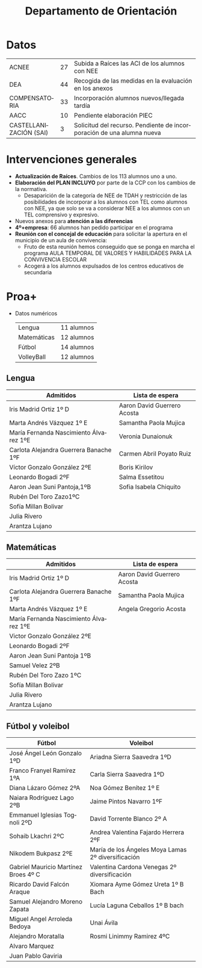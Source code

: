 # #+include: ../../common/header.org

#+REVEAL_ROOT: https://cdnjs.cloudflare.com/ajax/libs/reveal.js/3.6.0
#+REVEAL_ADD_PLUGIN: menu RevealMenu ../../common/reveal.js-menu/menu.js
#+REVEAL_VERSION: 3.6.0
#+REVEAL_THEME: simple
#+LANGUAGE: es
#+OPTIONS: toc:nil author:nil date:nil
#+EXPORT_EXCLUDE_TAGS: noexport
#+REVEAL_HLEVEL: 3


#+title: Departamento de Orientación


#+begin_export html
<style>
  .reveal section  {
      font-size: 0.7em !important;
  }
</style>
#+end_export

* Datos
|------------------------+----+-----------------------------------------------------------------------|
| ACNEE                  | 27 | Subida a Raíces las ACI de los alumnos con NEE                        |
| DEA                    | 44 | Recogida de las medidas en la evaluación en los anexos                |
| COMPENSATORIA          | 33 | Incorporación alumnos nuevos/llegada tardía                           |
| AACC                   | 10 | Pendiente elaboración PIEC                                            |
| CASTELLANIZACIÓN (SAI) |  3 | Solicitud del recurso. Pendiente de incorporación de una alumna nueva |
|------------------------+----+-----------------------------------------------------------------------|

* Intervenciones generales 
- *Actualización de Raíces*. Cambios de los 113 alumnos uno a uno. 
- *Elaboración del PLAN INCLUYO* por parte de la CCP con los cambios de la normativa.
  - Desaparición de la categoría de NEE de TDAH y restricción de las posibilidades de incorporar a los alumnos con TEL como alumnos con NEE, ya que solo se va a considerar NEE a los alumnos con un TEL comprensivo y expresivo.
- Nuevos anexos para *atención a las diferencias*    
- *4º+empresa*: 66 alumnos han pedido participar en el programa
- *Reunión con el concejal de educación* para solicitar la apertura en el municipio de un aula de convivencia:
  - Fruto de esta reunión hemos conseguido que se ponga en marcha el programa AULA TEMPORAL DE VALORES Y HABILIDADES PARA LA CONVIVENCIA ESCOLAR
  - Acogerá a los alumnos expulsados de los centros educativos de secundaria

* Agradecimiento y solicitud al claustro :noexport:
- *Gracias* por facilitar todos los procesos de intervención conjunta
- Los alumnos con NEE es muy conveniente que se sitúen en las primeras filas, ya que es una medida básica de atención a las diferencias.


* Proa+
- Datos numéricos
  | Lengua      | 11 alumnos |
  | Matemáticas | 12 alumnos |
  | Fútbol      | 14 alumnos |
  | VolleyBall  | 12 alumnos |

** Lengua
| Admitidos                              | Lista de espera             |
|----------------------------------------+-----------------------------|
| Iris Madrid Ortiz 1º D                 | Aaron David Guerrero Acosta |
| Marta Andrés Vázquez 1º E              | Samantha Paola Mujica       |
| María Fernanda Nascimiento Álvarez 1ºE | Veronia Dunaionuk           |
| Carlota Alejandra Guerrera Banache 1ºF | Carmen Abril Poyato Ruiz    |
| Víctor Gonzalo González 2ºE            | Boris Kirilov               |
| Leonardo Bogadi 2ºF                    | Salma Essetitou             |
| Aaron Jean Suni Pantoja,1ºB            | Sofia Isabela Chiquito      |
| Rubén Del Toro Zazo1ºC                 |                             |
| Sofía Millan Bolivar                   |                             |
| Julia Rivero                           |                             |
| Arantza Lujano                         |                             |


** Matemáticas


| Admitidos                              | Lista de espera             |
|----------------------------------------+-----------------------------|
| Iris Madrid Ortiz 1º D                 | Aaron David Guerrero Acosta |
| Carlota Alejandra Guerrera Banache 1ºF | Samantha Paola Mujica       |
| Marta Andrés Vázquez 1º E              | Angela Gregorio Acosta      |
| María Fernanda Nascimiento Álvarez 1ºE |                             |
| Victor Gonzalo González 2ºE            |                             |
| Leonardo Bogadi 2ºF                    |                             |
| Aaron Jean Suni Pantoja 1ºB            |                             |
| Samuel Velez 2ºB                       |                             |
| Rubén Del Toro Zazo 1ºC                |                             |
| Sofía Millan Bolivar                   |                             |
| Julia Rivero                           |                             |
| Arantza Lujano                         |                             |

** Fútbol y voleibol
| Fútbol                               | Voleibol                                           |
|--------------------------------------+----------------------------------------------------|
| José Ángel León Gonzalo 1ºD          | Ariadna Sierra Saavedra 1ºD                        |
| Franco Franyel Ramírez 1ºA           | Carla Sierra Saavedra 1ºD                          |
| Diana Lázaro Gómez 2ºA               | Noa Gómez Benítez 1º E                             |
| Naiara Rodríguez Lago 2ºB            | Jaime Pintos Navarro 1ºF                           |
| Emmanuel Iglesias Tognoli 2ºD        | David Torrente Blanco 2º A                         |
| Sohaib Lkachri 2ºC                   | Andrea Valentina Fajardo Herrera 2ºF               |
| Nikodem Bukpasz 2ºE                  | María de los Ángeles Moya Lamas 2º diversificación |
| Gabriel Mauricio Martínez Broes 4º C | Valentina Cardona Venegas 2º diversificación       |
| Ricardo David Falcón Araque          | Xiomara Ayme Gómez Ureta 1º B Bach                 |
| Samuel Alejandro Moreno Zapata       | Lucía Laguna Ceballos 1º B bach                    |
| Miguel Angel Arroleda Bedoya         | Unai Ávila                                         |
| Alejandro Moratalla                  | Rosmi Linimmy Ramirez 4ºC                          |
| Alvaro Marquez                       |                                                    |
| Juan Pablo Gaviria                   |                                                    |


















